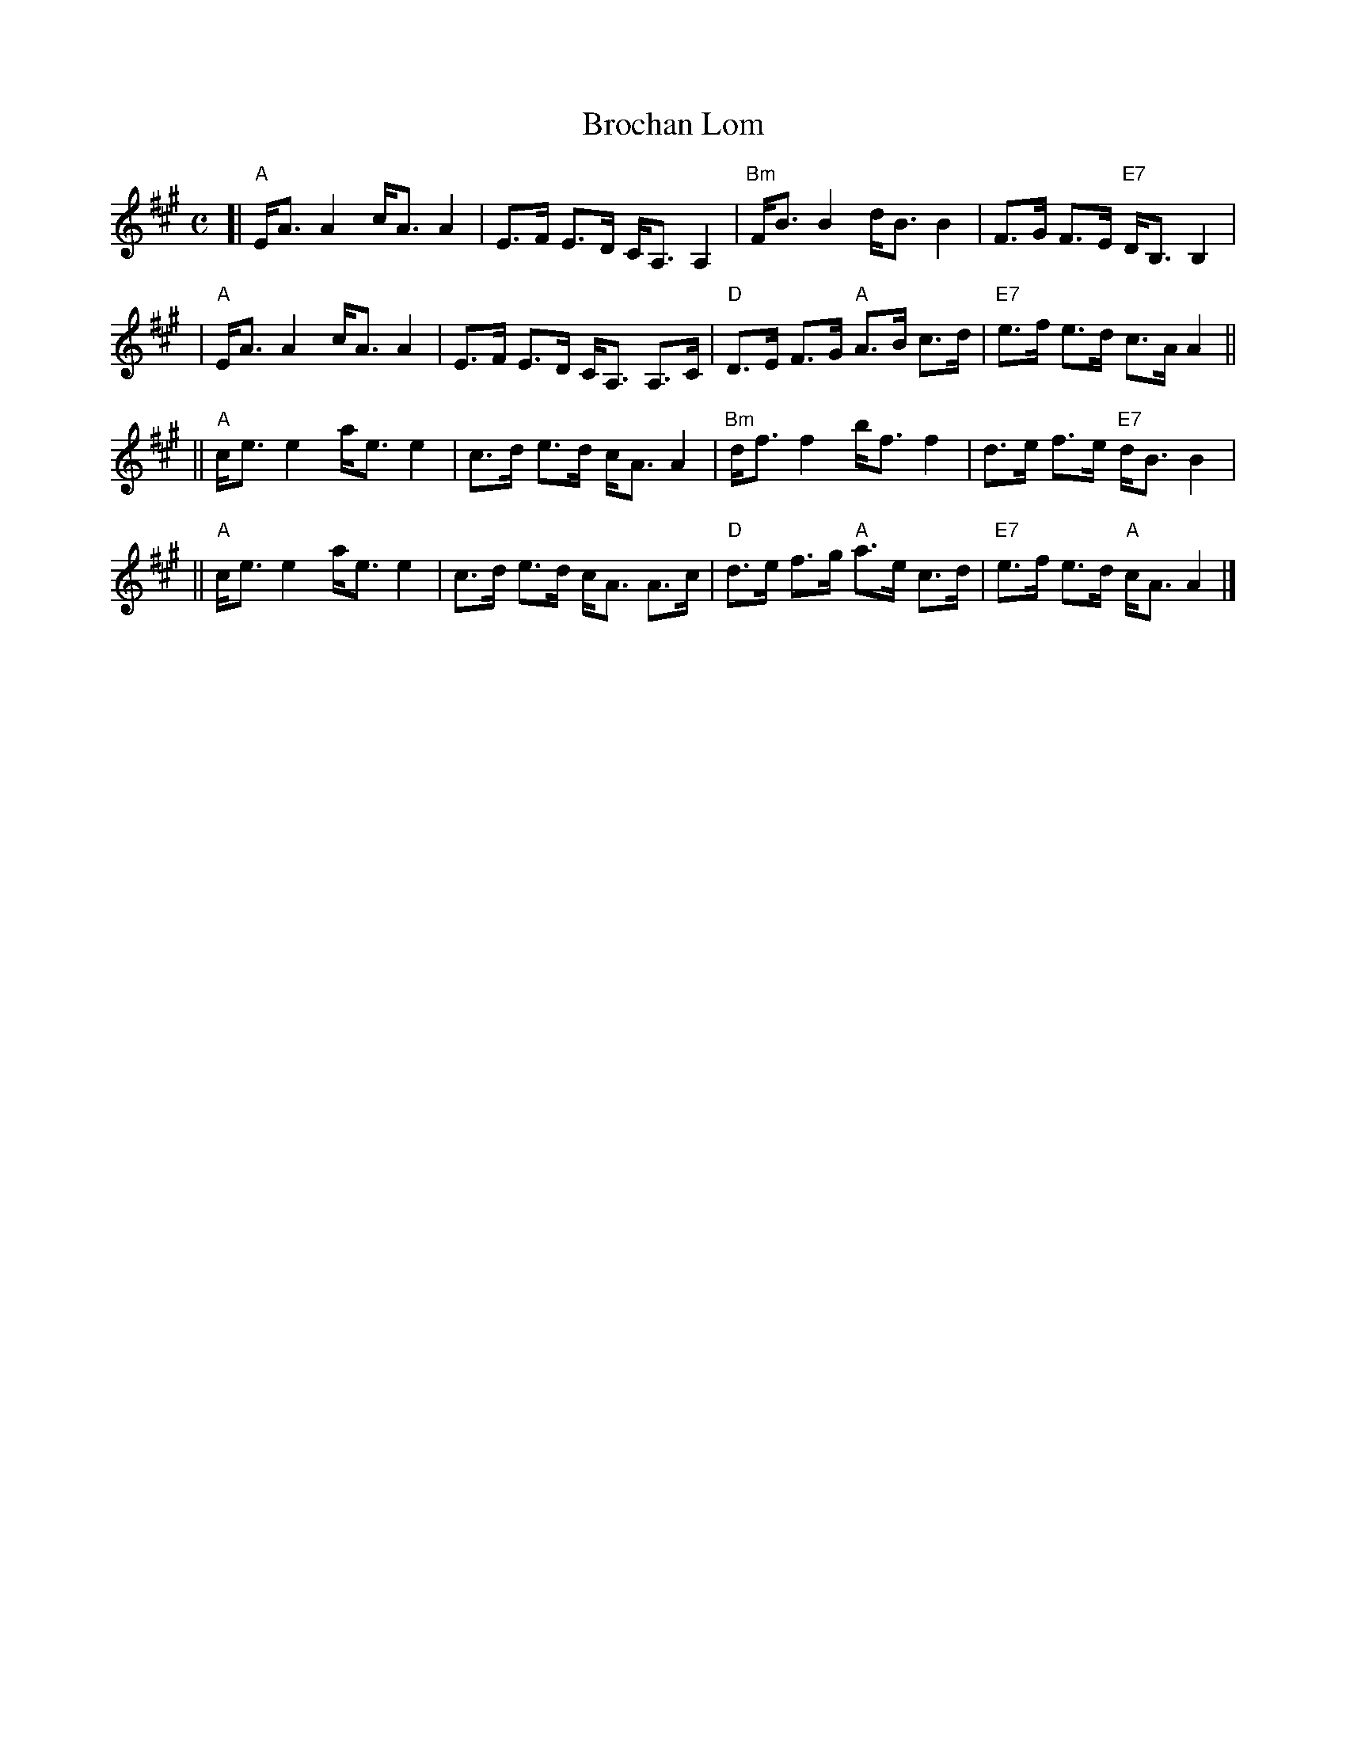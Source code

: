 X: 1
T: Brochan Lom
R: shottish, strathspey
Z: John Chambers <jc:trillian.mit.edu>
M: C
L: 1/8
K: A
[| "A"E<A A2 c<A A2 | E>F E>D  C<A, A,2 \
| "Bm"F<B B2 d<B B2 | F>G F>E "E7"D<B, B,2 |
| "A"E<A A2 c<A A2 | E>F E>D  C<A, A,>C \
| "D"D>E F>G "A"A>B c>d | "E7"e>f e>d c>A A2 ||
|| "A"c<e e2 a<e e2 | c>d e>d c<A A2 \
| "Bm"d<f f2 b<f f2 | d>e f>e "E7"d<B B2 |
|| "A"c<e e2 a<e e2 | c>d e>d c<A A>c \
| "D"d>e f>g "A"a>e c>d | "E7"e>f e>d "A"c<A A2 |]
